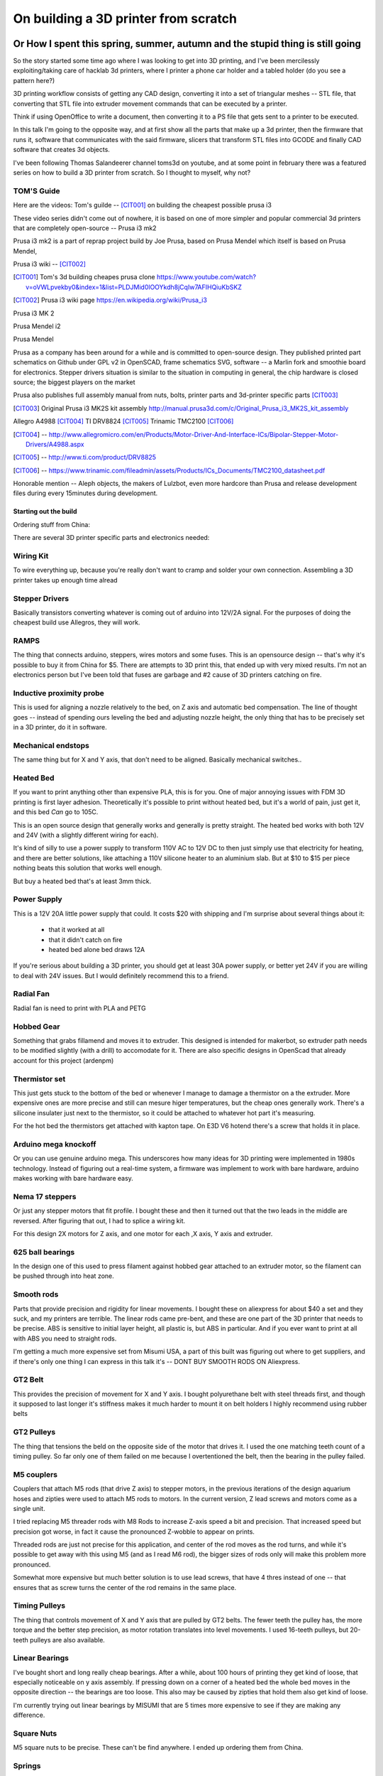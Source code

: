 =====================================
On building a 3D printer from scratch
=====================================

Or How I spent this spring, summer, autumn and the stupid thing is still going
------------------------------------------------------------------------------

So the story started some time ago where I was looking to get into 3D printing, and I've been mercilessly exploiting/taking care of hacklab 3d printers, where I printer a phone car holder and a tabled holder (do you see a pattern here?)

3D printing workflow consists of getting any CAD design, converting it into a set of triangular meshes -- STL file, that converting that STL file into extruder movement commands that can be executed by a printer.

Think if using OpenOffice to write a document, then converting it to a PS file that gets sent to a printer to be executed.

In this talk I'm going to the opposite way, and at first show all the parts that make up a 3d printer, then the firmware that runs it, software that communicates with the said firmware, slicers that transform STL files into GCODE and finally CAD software that creates 3d objects.


I've been following Thomas Salandeerer channel toms3d on youtube, and at some point in february there was a featured series on how to build a 3D printer from scratch. So I thought to myself, why not?

TOM'S Guide
===========

Here are the videos:
Tom's guilde -- [CIT001]_ on building the cheapest possible prusa i3


These video series didn't come out of nowhere, it is based on one of more simpler and popular commercial 3d printers that are completely open-source -- Prusa i3 mk2

Prusa i3 mk2 is a part of reprap project build by Joe Prusa, based on Prusa Mendel which itself is based on Prusa Mendel,

Prusa i3 wiki -- [CIT002]_

.. [CIT001] Tom's 3d building cheapes prusa clone https://www.youtube.com/watch?v=oVWLpvekby0&index=1&list=PLDJMid0lOOYkdh8jCqIw7AFIHQiuKbSKZ
.. [CIT002] Prusa i3  wiki page https://en.wikipedia.org/wiki/Prusa_i3


Prusa i3 MK 2

.. image:: images/001-prusa-i3-mk2.jpg
    :width: 200px


Prusa Mendel i2

.. image:: images/002-prusa-mendel-i2.jpg
    :width: 200


Prusa Mendel

.. image:: images/003-prusa-mendel.jpg
    :width: 200


Prusa as a company has been around for a while and is committed to open-source design. They published printed part schematics on Github under GPL v2 in OpenSCAD, frame schematics SVG, software -- a Marlin fork and smoothie board for electronics. Stepper drivers situation is similar to the situation in computing in general, the chip hardware is closed source; the biggest players on the market

Prusa also publishes full assembly manual from nuts, bolts, printer parts and 3d-printer specific parts [CIT003]_

.. [CIT003] Original Prusa i3 MK2S kit assembly http://manual.prusa3d.com/c/Original_Prusa_i3_MK2S_kit_assembly


Allegro A4988 [CIT004]_
TI DRV8824 [CIT005]_
Trinamic TMC2100 [CIT006]_


.. [CIT004] -- http://www.allegromicro.com/en/Products/Motor-Driver-And-Interface-ICs/Bipolar-Stepper-Motor-Drivers/A4988.aspx
.. [CIT005] -- http://www.ti.com/product/DRV8825
.. [CIT006] -- https://www.trinamic.com/fileadmin/assets/Products/ICs_Documents/TMC2100_datasheet.pdf


Honorable mention -- Aleph objects, the makers of Lulzbot, even more hardcore than Prusa and release development files during every 15minutes during development.


######################
Starting out the build
######################


Ordering stuff from China:

There are several 3D printer specific parts and electronics needed:

Wiring Kit
==========

.. image:: images/parts/001-wiring-kit.jpg

To wire everything up, because you're really don't want to cramp and solder your own connection. Assembling a 3D printer takes up enough time alread


Stepper Drivers
===============

.. image:: images/parts/002-stepper-drivers.png

Basically transistors converting whatever is coming out of arduino into 12V/2A signal. For the purposes of doing the cheapest build use Allegros, they will work.

RAMPS
=====

.. image:: images/parts/005-ramps.png

The thing that connects arduino, steppers, wires motors and some fuses. This is an opensource design -- that's why it's possible to buy it from China for $5. There are attempts to 3D print this, that ended up with very mixed results.
I'm not an electronics person but I've been told that fuses are garbage and #2 cause of 3D printers catching on fire.

Inductive proximity probe
=========================

.. image:: images/parts/003-inductive-proximity-probe.png

This is used for aligning a nozzle relatively to the bed, on Z axis and automatic bed compensation. The line of thought goes -- instead of spending ours leveling the bed and adjusting nozzle height, the only thing that has to be precisely set in a 3D printer, do it in software.

Mechanical endstops
===================

.. image:: images/parts/004-mechanical-endstop.png

The same thing but for X and Y axis, that don't need to be aligned. Basically mechanical switches..

Heated Bed
==========

.. image:: images/parts/006-heated-bed.png

If you want to print anything other than expensive PLA, this is for you. One of major annoying issues with FDM 3D printing is first layer adhesion. Theoretically it's possible to print without heated bed, but it's a world of pain, just get it, and this bed *Can* go to 105C.

This is an open source design that generally works and generally is pretty straight. The heated bed works with both 12V and 24V (with a slightly different wiring for each).

It's kind of silly to use a power supply to transform 110V AC to 12V DC to then just simply use that electricity for heating, and there are better solutions, like attaching a 110V silicone heater to an aluminium slab. But at $10 to $15 per piece nothing beats this solution that works well enough.

But buy a heated bed that's at least 3mm thick.

Power Supply
============

.. image:: images/parts/007-power-supply.png

This is a 12V 20A little power supply that could. It costs $20 with shipping and I'm surprise about several things about it:

  * that it worked at all
  * that it didn't catch on fire
  * heated bed alone bed draws 12A

If you're serious about building a 3D printer, you should get at least 30A power supply, or better yet 24V if you are willing to deal with 24V issues. But I would definitely recommend this to a friend.

Radial Fan
==========

.. image:: images/parts/008-rad-fan.png

Radial fan is need to print with PLA and PETG

Hobbed Gear
===========

.. image:: images/parts/009-hobbed-gear.png

Something that grabs fillamend and moves it to extruder. This designed is intended for makerbot, so extruder path needs to be modified slightly (with a drill) to accomodate for it. There are also specific designs in OpenScad that already account for this project (ardenpm)

Thermistor set
==============

.. image:: images/parts/010-thermistor-set.png

This just gets stuck to the bottom of the bed or whenever I manage to damage a thermistor on a the extruder. More expensive ones are more precise and still can mesure higer temperatures, but the cheap ones generally work. There's a silicone insulater just next to the thermistor, so it could be attached to whatever hot part it's measuring.

For the hot bed the thermistors get attached with kapton tape. On E3D V6 hotend there's a screw that holds it in place.

Arduino mega knockoff
=====================

.. image:: images/parts/011-arduino-mega-knockoff.png

Or you can use genuine arduino mega. This underscores how many ideas for 3D printing were implemented in 1980s technology. Instead of figuring out a real-time system, a firmware was implement to work with bare hardware, arduino makes working with bare hardware easy.

Nema 17 steppers
================

.. image:: images/parts/012-nema17hs4401-steppers.png

Or just any stepper motors that fit profile. I bought these and then it turned out that the two leads in the middle are reversed. After figuring that out, I had to splice a wiring kit.

For this design 2X motors for Z axis, and one motor for each ,X axis, Y axis and extruder.


625 ball bearings
=================


.. image:: images/parts/013-625-ball-bearings.png

In the design one of this used to press filament against hobbed gear attached to an extruder motor, so the filament can be pushed through into heat zone.

Smooth rods
===========

.. image:: images/parts/014-smooth-rods.png

Parts that provide precision and rigidity for linear movements. I bought these on aliexpress for about $40 a set and they suck, and my printers are terrible. The linear rods came pre-bent, and these are one part of the 3D printer that needs to be precise.
ABS is sensitive to initial layer height, all plastic is, but ABS in particular. And if you ever want to print at all with ABS you need to straight rods.

I'm getting a much more expensive set from Misumi USA, a part of this built was figuring out where to get suppliers, and if there's only one thing I can express in this talk it's -- DONT BUY SMOOTH RODS ON Aliexpress.

GT2 Belt
========


.. image:: images/parts/015-gt2-cable.png

This provides the precision of movement for X and Y axis. I bought polyurethane belt with steel threads first, and though it supposed to last longer it's stiffness makes it much harder to mount it on belt holders I highly recommend using rubber belts

GT2 Pulleys
===========


.. image:: images/parts/016-gt2-pulleys.png

The thing that tensions the beld on the opposite side of the motor that drives it. I used the one matching teeth count of a timing pulley. So far only one of them failed on me because I overtentioned the belt, then the bearing in the pulley failed.

M5 couplers
===========

.. image:: images/parts/017-m5-couplers.png

Couplers that attach M5 rods (that drive Z axis) to stepper motors, in the previous iterations of the design aquarium hoses and zipties were used to attach M5 rods to motors. In the current version, Z lead screws and motors come as a single unit.

I tried replacing M5 threader rods with M8 Rods to increase Z-axis speed a bit and precision. That increased speed but precision got worse, in fact it cause the pronounced Z-wobble to appear on prints.

Threaded rods are just not precise for this application, and center of the rod moves as the rod turns, and while it's possible to get away with this using M5 (and as I read M6 rod), the bigger sizes of rods only will make this problem more pronounced.

Somewhat more expensive but much better solution is to use lead screws, that have 4 thres instead of one -- that ensures that as screw turns the center of the rod remains in the same place.


Timing Pulleys
==============

.. image:: images/parts/018-timing-pulley.png

The thing that controls movement of X and Y axis that are pulled by GT2 belts. The fewer teeth the pulley has, the more torque and the better step precision, as motor rotation translates into level movements. I used 16-teeth pulleys, but 20-teeth pulleys are also available.


Linear Bearings
===============

.. image:: images/parts/019-lm8uu-linear-bearings.png

I've bought short and long really cheap bearings. After a while, about 100 hours of printing they get kind of loose, that especially noticeable on y axis assembly. If pressing down on a corner of a heated bed the whole bed moves in the opposite direction -- the bearings are too loose. This also may be caused by  zipties that hold them also get kind of loose.

I'm currently trying out linear bearings by MISUMI that are 5 times more expensive to see if they are making any difference.

Square Nuts
===========

.. image:: images/parts/020-square-nuts.png

M5 square nuts to be precise. These can't be find anywhere. I ended up ordering them from China.

Springs
=======


.. image:: images/parts/021-1.2mm-5mm-20mm-springs.png

Springs are used to press down filament against a hobbed gear of the extruder with a 625 bearings. They don't undergo much stress and they generally work.


E3D V6 Knockoff
===============


.. image:: images/parts/022-e3d-v6.png


This is a knock off of a E3D V6 hotend, since the original has been released under open-source license making a clone is kind of easy. Though the clones not as good as the original, machining is not precise and and J-throat that connects heater block to radiator is much thicker, meaning that melting zone is not as well defined as in the genuine part.

That being said genuine E3D V6 costs about $60, a knock-off ranges between $5 and $12.

Also cloned hot ends have a teflon liner inside of a heat break, that the liner effectively limits hotend temperature to 240C. With this limitation it is still possible to print PLA, ABS and PETG, but not Nylon.


.. image:: images/parts/023-e3dv6-cutaway.jpg


A roll of Nylon
===============

3mm roll of nylon filament is used to provide rigidity for the wires that go to heated bed and extruder.


Cable wrap
==========


A nice way for cable management and to provide additional rigidity for the wires.


Flat board
==========

MDF or particle board. Home depot will helpfully cut any of their boards into


Zip ties
========


Lots of Zip Ties

###############
METRIC HARDWARE
###############


It was surprisingly difficult to find metric hardware at first, but then some of the industrial suppliers do sell their stuff to individuals and not corporations.

Disclaimer -- M8 and M10 rods that hold together Y axis can be replaced with their imperial counterparts, that would require adjusting affected 3D printed parts, or drilling/sanding.

M5 rods can't as imperial rods of the similar size would introduce bad Z-wobble.

Also technically M3 screws/nuts can be replaced, but then again things would get too tight and crack or be too loose and not hold things together, and again all the plastic parts designed for M3 screws/nuts/square nuts will need to be modified.

So Hardware. For one 3D printer

1X M10 1M Threaded Rod / M10 Nuts
1X M8 1M Threaded rod / M8 Nuts
1X M5 1M Treaded rod / Two M5 Nuts

Though latest model if Prusa i3 uses aluminum extrusions instead of M10 and M8 Rods.

Lots of zipties

(Cut the rods to pieces)

M3 Hardware
===========


10/12/16/18/20/25.30/40mm M3 Screws
Lots of M3 Nuts and washers


Suppliers -- I Acklands Grainger had all of the stuff, though for some reason M3x20 screws too forever to arrive (as in several months).

Printed parts
=============

Parts are available, and even modified for this particular build.

https://github.com/ardenpm/Original-Prusa-i3


.. image:: images/008-extruder-cover.png

So far the hardest part of the build was to print ABS without knowing how to properly print ABS. Parts need to be printend from ABS because of their temperature resistances and mechanical characteristics.

Fortunately since that requirement has been  established But there's a hack for that -- use PETG for all the parts but the extruder and print extruder parts with ABS. PETG is much easier to print, it's got a melting point of 70C which is enough for most applications, but the parts near extruder still need to be made out of ABS.


Assembling the printer
======================

The best part about this design that everything is so open-source, and there's the official step by step manual

http://manual.prusa3d.com/c/Original_Prusa_i3_MK2_kit_assembly

That goes over every axis, extruder and final assembly.

There's also Thomas Salanderer's 6-part series (it almost sounds like a documentary). Where he goes over that manuall assembling the printer.


https://www.youtube.com/watch?v=oVWLpvekby0&list=PLDJMid0lOOYkdh8jCqIw7AFIHQiuKbSKZ


Compiling firmware
==================

There are two open source 3D printing firmware projects that are currently active. Repetier and Marlin.

Since Marlin is the firmware used in the tutorial, so I just followed that.

Here's the fork that I'm using, all I've done is to customize Configuration.h (and Configuration_adv.h) with the parameters for the 3D printer I'm using.

mariln-1.15/mks-gen-1.4/Marlin/Configuration.h


These are the variables I'm using for Marlin 1.1.15, initially I started with 1.1.10rc4, and between the versions the variable naming changes so that I couldn't use the same Configuration.h file on a newer project, so I had to go over each sections and modify the variables manually. Fortunately there aren't that many section that need to be modified.

Relevant variables
------------------


Version of the firmware and who made the changes

Author/Version
==============

.. code-block:: C

    # define STRING_CONFIG_H_AUTHOR "(Alex Volkov, 2017 October 12)" // Who made the changes.


Maximum temperature of the heater, with teflon lining the resonable value would be 260C

Max Heater Temp
===============

.. code-block:: C

    #define HEATER_0_MAXTEMP 300


PID controller values for Heated  bed and Nozzle. PID(proportional-integral-derivative) is a closed loop controller for heating bed/nozlles, default values are fine for the initial runs, but later PID tuning should be used to make temperature control more precise.

Nozzle
======


.. code-block:: C

    #define  DEFAULT_Kp 9.13
    #define  DEFAULT_Ki 0.51
    #define  DEFAULT_Kd 40.61


Bed
====
.. code-block:: C

    //  M303 E-1 S95 C8
    // 24 V system  calibration
    #define  DEFAULT_bedKp 60.63
    #define  DEFAULT_bedKi 0.91
    #define  DEFAULT_bedKd 1013.15


Axis per unit setting
=====================


.. code-block:: C

    /**
     * Default Axis Steps Per Unit (steps/mm)
     * Override with M92
     *                                      X, Y, Z, E0 [, E1[, E2[, E3[, E4]]]]
     */
    #define DEFAULT_AXIS_STEPS_PER_UNIT   { 100, 100, 4000, 143 }


Axis per unit are used to determine how many micro steps need to move axis by 1mm

For X/Y/Z axis the values are derived based on how many steps per rotation a motor has 200/400 or how many degrees per step 1.8/0.9, the number of microsteps that motor driver is capable of 16/32 and belt pitch for X and Y axis, thread pitch for Z axis. Prusa calculator works for that

https://www.prusaprinters.org/calculator/


.. image:: images/005-prusa-calculator.png


Extruder however needs to be manually calibrated for how much filament it consumes -- that's the last value in the set.


Max feedrate
============

Basically the default speed of each axis and the extruder. The default values are a little high and it's nice to use conservative values as when feedrate is too high for a motor to handle it will lock up. I needed to decrease max feed rate for Z motors connected in parallel on a 12V system several times before they stopped randomly locking up.


.. code-block:: C

    #define DEFAULT_MAX_FEEDRATE          { 200, 200, 3, 25 }


Grid Points
===========

For mesh bed leveling -- which is a feature of this printer, it allows to compensate in software for unevenness of the bed which makes it much easier to align the bed and helps with adhesion of ABS.

This system however doesn't help at all when Y-axis rods are bent.

The optimal mesh is 4x4, making a bigger mesh doesn't necessarily help with more precise leveling.


.. code-block:: C

    #define GRID_MAX_POINTS_X 4
    #define GRID_MAX_POINTS_Y GRID_MAX_POINTS_X


Probing boundaries
==================

This section is mostly intended to set max probing points to prevent probe and/or nozzle from hitting one of the bed mounting points, but I've reduced these somewhat to compensate slightly for the horrible uneven smooth rods that screw up any kind of alignment.

.. code-block:: C

    #define LEFT_PROBE_BED_POSITION 30
    #define RIGHT_PROBE_BED_POSITION 180
    #define FRONT_PROBE_BED_POSITION 10
    #define BACK_PROBE_BED_POSITION 190


Minimum outer margin
====================

How far the probe can go before hitting other parts of the printer.


.. code-block:: C

    #define MIN_PROBE_EDGE 25


Probe Offset
============


Probe offset from the nozzle. There are also explanation on how to set this up on a multi-extruder system, but I haven't really bothered with that yet

.. code-block:: C


    #define X_PROBE_OFFSET_FROM_EXTRUDER 19  // X offset: -left  +right  [of the nozzle]
    #define Y_PROBE_OFFSET_FROM_EXTRUDER 10  // Y offset: -front +behind [the nozzle]
    #define Z_PROBE_OFFSET_FROM_EXTRUDER 0   // Z offset: -below +above  [the nozzle]
    // X and Y axis travel speed (mm/m) between probes
    #define XY_PROBE_SPEED 8000
    // Speed for the first approach when double-probing (with PROBE_DOUBLE_TOUCH)
    #define Z_PROBE_SPEED_FAST HOMING_FEEDRATE_Z
    // Speed for the "accurate" probe of each point
    #define Z_PROBE_SPEED_SLOW (Z_PROBE_SPEED_FAST / 2)



Compiling and uploading firmware
================================

The code can be edited with any editor, but the tool to upload it is Arduino editor.
Marlin firmware requires a more or less recent version of arduino, so the one in debian stable repository is too old, and the software should be download from the website. The current version is 1.8.5

Set the correct serial port (usually /dev/ttyUSB0)

Just select Tools -> Board  -> Adruino Genuino Mega / Mega 2560

Then click on Upload. Barring any communications issues that will upload the firmware onto the board.

.. image:: images/010-arduino-mega.png




First moves with the printer
============================

Using pronterface from printrun package.

.. image:: images/009-pronterface.png

This program connects to the printer and sends of Gcode commands, have a GUI interface to test print moves (that axis are moving in the right directions).

Turn the heaters on and off, execute gcode commands, and of course load and print gcode files.


Extruder calibration
====================

Take the cheapest spool of PLA that you have, insert it into the extruder and mark off 150mm. In Pronterface set extrusion length to 100mm, then set printer to extrude. When extrusion is finished measure the remaining length

Then using the formula (100/extruded_mm) * E1_steps_per_mm, get a new steps per MM value.

Go to adruino editor and adjust the value of DEFAULT_AXIS_STEPS_PER_UNIT, re-compile firmware and re-upload.

Re-calibrate extruder again make sure that correct amount of plastic has been extruded.

Different material may have different extrusion rates, so to skip re-compiling Marlin firmware, the value (100/extruded) mm can be entered in

Filament Settings tab -> Filament -> Extrusion multiplier field


Nozzle height adjustment
========================

Nozzle height adjustment is critical for having successful print, especially for ABS -- the material most sensitive to precise bed position.

The nozzle adjustment works as follows:

Move nozzle to roughly the center of the bed

G0X107Y107

Move the inductive probe close to the bed. The sensing distance of LJ2A3-2-Z/AX-5V i 2mm. It's better to have the probe a bit closer initially to avoid the nozzle from hitting the bed.

Run G28Z command that does initial alignment, then run G0Z0 command that brings nozzle close to the bed.

Take a piece of paper and attempt to slide it in between the bed and the nozzle. If it's possible to slide it in, when the nozzle grabs onto the piece of paper, then bed leveling has been set.

Otherwise adjust the probe position relative to the nozzle position.

Bring probe closer to the bed if the nozzle is too close.

Move the probe away from the bed if nozzle doesn't touch the paper



Brief gcode primer
===================


G0 X100 Y100 Z100 E10 -- move extruder to a given point, while extruding 10mm of filament.
G1 X100 Y100 Z100 E10 -- do the same thing faster

G28X -- home X axis
G28Y -- home Y axis
G28Z -- home Z axis.


G29 -- perform mesh bed levelling

Slicing Print
=============

This leads to using slicer and slicing software.

Available slicing software

Slic3r (Prusa edition) -- https://github.com/prusa3d/Slic3r/releases
Cura (Ultimaker)  -- https://ultimaker.com/en/products/cura-software/list
Simplify 3D (horribly proprietary)

Since I'm clonning Prusa i3 I went with Slic3r, also Prusa offers configuration files for their printer, that are also usable for any printer


Slic3r settings -- https://github.com/prusa3d/Slic3r-settings


What to print
=============

The best and most popular print so far is 3D Benchy, a little boat that will tell you a lot of information about print quality and possible problems.


.. image:: images/011-benchy.png

3D Benchy -- http://www.3dbenchy.com/

Settings that are OK for benchy is


Layers dialog
=============


.. image:: images/006-slic3r-layers.png

Set shell 1 layer thick

Infil dialog
============

.. image:: images/007-slic3r-infill.png

Set infill at 10%

Initialization startup code
============================


This leads to setting up printer initialization in slicer and slicing software.



.. code-block::

    # Homing
    G28 X; Home X axis
    G28 Y; Home Y axis
    ;Get the initial value from the center of the bed
    G0X107.5Y107.5 F3000; Move the bed so it's possible to home Z
    G28 Z; Z axis homing must be performed
    G29; mesh bed levelling
    G0X107.5Y107.5Z10; Move nozzle to the center to avoid damaging capton tape in case of Z axis misalignment


Shutdown gcode sequence
=======================


.. code-block::

    M104 S0 ; turn off hotend
    M140 S0; turn off heated bed
    G0X0Y210Z160 F2500; Move extruder away from the print & move print forward
    M84     ; disable motors



Octoprint
=========

.. image:: images/012-octoprint.png


Setting up RPI, connecting and managing printer
===============================================

Octoprint is a distribution of raspbian that is made to control 3D printers with web interface that's pretty neat.

It charts tempertature settings, camera with some degree of control over axis , temperature and feedrate, live part printing progress preview (as it appears in gcode), and exposes terminal in the similar way that pronterface doe.

I tried raspberry Pi Zero but at the end switched to Raspberry Pi 3 because I wanted to have live camera feed (which is especially useful in heated chambers), and much faster boot times.

I'm not using a separate power supply and just running it from 2.5 Amp DC-DC buck converter, which so far seemed to be plenty.

There was nothing special about setting up Octoprint


I only needed to specify name, build volume number of extruders and nozzle diameter.



Octoprint Plugins
=================

Filament manager -- Measure how much filament has been used, to keep track if the spool has enough filament to finish the job
Navbar Temperature plugin -- just convenient
Print history -- success/failure print stats
Print stats
Telegram - communicate with printer using telegram chat client
Slic3r - slice on raspberry pi

Slicing software
================


Slic3r & Cura

Slic3r -- main branch haven't had a realease in a while.

Slic3r Prusa edition -- Slic3r branch maintained by Prusa research
Cura -- slicer by Ultimaker.

Slic3r is written in Perl and Cura is written in python.

Basic feature parity except Cura gives time estimates from the slicer software.

For Slic3r you either have to use estimator built-in Octopi, or the site gcode.ws -- which gives really good estimate as it accounts for set acceleration values.



Designing shapes in CAD
========================


OpenSCAD -- Parametic software, basically you're writing source code using primitive shapes. I know this a bit because all Prusa i3 parts are designed using openSCAD.

TinkerCAD -- WebApp, aimed for children, mostly for educational purposes

OnShape -- Fully featured CAD software WebApp, licensing agreement stipulates that free tier makes files publicly available, similar model to github.


AutoCAD 360 -- pairted down Autocad for makers. ** weird licensing, doesn't work on linux. Experimental web interface.



Printing with different materials
=================================

See prusa3d/Slic3r-settings for material settings

Nozzle: 210C
Bed: 60C
Fan: On at 50%

PLA -- Most popular material and is the cheapest

Nozzle temperature: 210C

Upsides:
    * can be found at $20 per 1KG spool
    * really easy to print
    * Biodegradable.
    * Possible to have transparent filament

Upsides:

    * Class transition at 60C
    * Doesn't really work with mechanical applications
    * Brittle


PETG:

Nozzle: 240C
Bed: 90C
Fan: On at 50%

Upsides:
    * Strong
    * Glass transition at 80C
    * Very strong, doesn't break but bents

Downsides:
    * Somewhat more expensive $30 -$35 per spool
    * Not as temperature resistant as ABS
    * Not as easy to print as PLA
    * Needs faster retract settings
    * Some stringing during printing


ABS


Nozzle: 240C
Bed: 100C
Fan: Either off or at 10% depending on material

Upsides:

    * Strong
    * Glass transition at 105C
    * a 1kg spool can be found for $20 - $25
    * Easy to drill
    * Easy to cut
    * Dissolvable in acetone

Downsides
    * Hard to Print
    * First layer adhesion issues (needs a good printer with straight smooth rods)
    * Edge curling during print
    * Layer bonding issues (heated chamber is highly recommended)
    * Slower Print speeds



Printing issues
================

I mostly had issues with ABS, this is where layer adhesion is absolutely critical and for that expensive parts such as nozzle and smooth rods are absolutely have to be of good quality and precise.

Compared to printers out there mine is less reliable and a bit more finicky. I have to re-align the nozzle before the each print, and now I'm getting these weird underextrusion streaks on the sides of my prints and I've got no one to call and complain.

I already replaced parts of the nozzle, Z axis motor mounts, Y axis belt holder and other several print parts but the problem still persist.

My next steps -- replace smooth rods sourced from Misumi, those are really straight because I can roll them on a desk without seeing any kind of gaps.

Zip ties holding Y Axis are getting loose all the time which leads to weird printing and layer adhesion issues. I'm going to use much thicker zipties.


Sometimes everything works properly, other times I can't get printer to print anything in ABS -- Reliability.

Mesh bed leveling with bent rods is actually make things harder to diagnose/debug. When rods are so bend that the distance between probe and nozzle actually matters because the angle of the bed changes so either the mesh leveling results produce mesh where nozzle sits too high, or crashes into the bed all the time.


Kapton Tape
===========

Use big roll of kapton tape to improve bad adhesion.  Kind of old school.

Upsides:
    * Work most of the time
    * Doesn't need any additional adjustment \w inductive probe
    * Thin
    * I've been printing for 5 months I still have plenty of roll left

Biggest downsides:

    * Kind of pain to apply
    * Misaligned nozle will damage the surface
    * Kind of expensive
